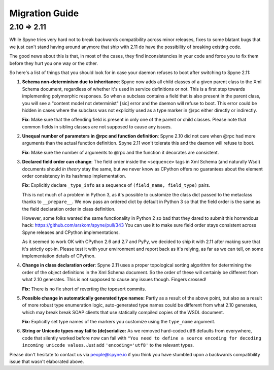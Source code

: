 
.. _migration:

***************
Migration Guide
***************

.. _migration-210-211:

2.10 => 2.11
============

While Spyne tries very hard not to break backwards compatibility across minor
releases, fixes to some blatant bugs that we just can't stand having around
anymore that ship with 2.11 do have the possibility of breaking existing code.

The good news about this is that, in most of the cases, they find
inconsistencies in your code and force you to fix them before they hurt you one
way or the other.

So here's a list of things that you should look for in case your daemon refuses
to boot after switching to Spyne 2.11:

1) **Schema non-determinism due to inheritance**: Spyne now adds all child
   classes of a given parent class to the Xml Schema document, regardless of
   whether it's used in service definitions or not. This
   is a first step towards implementing polymorphic responses. So when a
   subclass contains
   a field that is also present in the parent class, you will see a "content
   model not determinist" [sic] error and the daemon will refuse to boot.
   This error could
   be hidden in cases where the subclass was not explicitly used as a type
   marker in @rpc either directly or indirectly.

   **Fix**: Make sure that the offending field is present in only one of the
   parent or child classes. Please note that common fields in sibling classes
   are not supposed to cause any issues.

2) **Unequal number of parameters in @rpc and function definition**: Spyne 2.10
   did not care when @rpc had more arguments than the actual function
   definition. Spyne 2.11 won't tolerate this and the daemon will refuse to boot.

   **Fix**: Make sure the number of arguments to @rpc and the function it
   decorates are consistent.

3) **Declared field order can change**: The field order inside the
   ``<sequence>`` tags in Xml Schema (and naturally Wsdl) documents should
   *in theory* stay the same, but we never know as CPython offers no guarantees
   about the element order consistency in its hashmap implementation.

   **Fix**: Explicitly declare ``_type_info`` as a sequence of
   ``(field_name, field_type)`` pairs.

   This is not much of a problem in Python 3, as it's possible to customize the
   class dict passed to the metaclass thanks to ``__prepare__``. We now pass an
   ordered dict by default in Python 3 so that the field order is the same as
   the field declaration order in class definition.

   However, some folks wanted the same functionality in Python 2 so bad that
   they dared to submit this horrendous hack:
   https://github.com/arskom/spyne/pull/343
   You can use it to make sure field
   order stays consistent across Spyne releases and CPython implementations.

   As it seemed to work OK with CPython 2.6 and 2.7 and PyPy, we decided to ship
   it with 2.11 after making sure that it's strictly opt-in. Please test it with
   your environment and report back as it's relying, as far as we can tell,
   on some implementation details of CPython.

4) **Change in class declaration order**: Spyne 2.11 uses a proper topological
   sorting algorithm for determining the order of the object definitions in the
   Xml Schema document. So the order of these will certainly be different from
   what 2.10 generates. This is not supposed to cause any issues though. Fingers
   crossed!

   **Fix:** There is no fix short of reverting the toposort commits.

5) **Possible change in automatically generated type names:** Partly as a result
   of the above point, but also as a result of more robust type enumeration
   logic, auto-generated type names could be different from what 2.10 generates,
   which may break break SOAP clients that use statically compiled copies of the
   WSDL document.

   **Fix:** Explicitly set type names of the markers you customize using the
   ``type_name`` argument.

6) **String or Unicode types may fail to (de)serialize:** As we removed
   hard-coded utf8 defaults from everywhere, code that silently worked before
   now can fail with ``"You need to define a source encoding for decoding
   incoming unicode values``. Just add ``'encoding='utf8'`` to the relevant
   types.

Please don't hesitate to contact us via people@spyne.io if you think
you have stumbled upon a backwards compatibility issue that wasn't elaborated
above.
